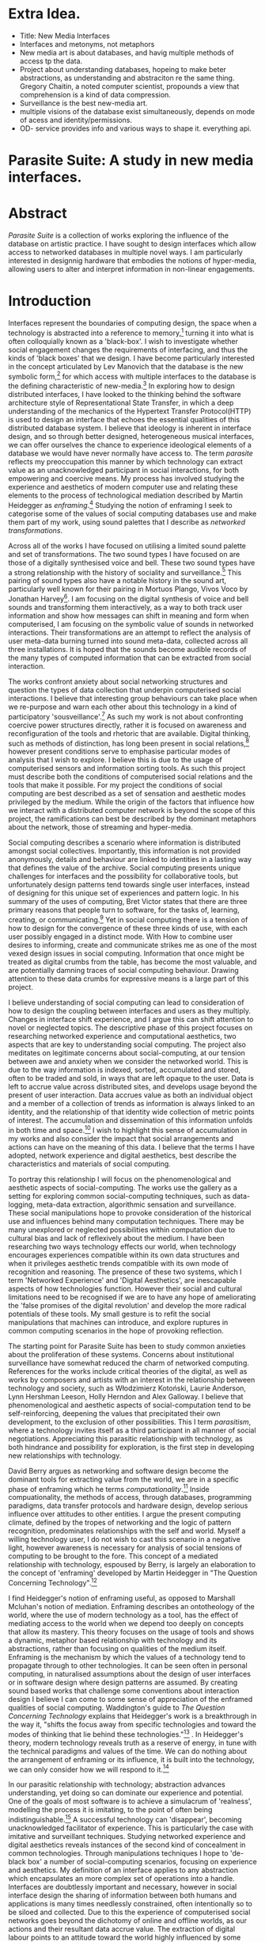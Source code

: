 #+TODO: WRITE EDIT REVIEW | DONE DELETE
* Extra Idea.
  - Title: New Media Interfaces
  - Interfaces and metonyms, not metaphors
  - New media art is about databases, and havig multiple methods of access tp the data.
  - Project about understanding databases, hopeing to make beter abstractions, as understanding and abstraciton re the same thing. Gregory Chaitin, a noted computer scientist, propounds a view that comprehension is a kind of data compression.
  - Surveillance is the best new-media art.
  - multiple visions of the database exist simultaneously, depends on mode of acess and identity/permissions.
  - OD- service provides info and various ways to shape it. everything api.

* Parasite Suite: A study in new media interfaces.

* Abstract

  /Parasite Suite/ is a collection of works exploring the influence of the database on artistic practice. I have sought to design interfaces which allow access to networked databases in multiple novel ways. I am particularly interested in designnig hardware that embodies the notions of hyper-media, allowing users to alter and interpret information in non-linear engagements.

* Introduction

 Interfaces represent the boundaries of computing design, the space when a technology is abstracted into a reference to memory,[fn:2] turning it into what is often colloquially known as a 'black-box'. I wish to investigate whether social engagement changes the requirements of interfacing, and thus the kinds of 'black boxes' that we design. I have become particularly interested in the concept articulated by Lev Manovich that the database is the new symbolic form,[fn:3] for which access with multiple interfaces to the database is the defining characteristic of new-media.[fn:4] In exploring how to design distributed interfaces, I have looked to the thinking behind the software architecture style of Representational State Transfer, in which a deep understanding of the mechanics of the Hypertext Transfer Protocol(HTTP) is used to design an interface that echoes the essential qualities of this distributed database system. I believe that ideology is inherent in interface design, and so through better designed, heterogeneous musical interfaces, we can offer ourselves the chance to experience ideological elements of a database we would have never normally have access to. The term /parasite/ reflects my preoccupation this manner by which technology can extract value as an unacknowledged participant in social interactions, for both empowering and coercive means. My process has involved studying the experience and aesthetics of modern computer use and relating these elements to the process of technological mediation described by Martin Heidegger as /enframing/.[fn:5] Studying the notion of enframing I seek to categorise some of the values of social computing databases use and make them part of my work, using sound palettes that I describe as /networked transformations/.

Across all of the works I have focused on utilising a limited sound palette and set of transformations. The two sound types I have focused on are those of a digitally synthesised voice and bell. These two sound types have a strong relationship with the history of sociality and surveillance.[fn:6] This pairing of sound types also have a notable history in the sound art, particularly well known for their pairing in Mortuos Plango, Vivos Voco by Jonathan Harvey[fn:7]. I am focusing on the digital synthesis of voice and bell sounds and transforming them interactively, as a way to both track user information and show how messages can shift in meaning and form when computerised, I am focusing on the symbolic value of sounds in networked interactions. Their transformations are an attempt to reflect the analysis of user meta-data burning turned into sound meta-data, collected across all three installations. It is hoped that the sounds become audible records of the many types of computed information that can be extracted from social interaction.

The works confront anxiety about social networking structures and question the types of data collection that underpin computerised social interactions. I believe that interesting group behaviours can take place when we re-purpose and warn each other about this technology in a kind of participatory 'sousveillance'.[fn:8] As such my work is not about confronting coercive power structures directly, rather it is focused on awareness and reconfiguration of the tools and rhetoric that are available. Digital thinking, such as methods of distinction, has long been present in social relations,[fn:9] however present conditions serve to emphasise particular modes of analysis that I wish to explore. I believe this is due to the usage of computerised sensors and information sorting tools. As such this project must describe both the conditions of computerised social relations and the tools that make it possible. For my project the conditions of social computing are best described as a set of sensation and aesthetic modes privileged by the medium.  While the origin of the factors that influence how we interact with a distributed computer network is beyond the scope of this project, the ramifications can best be described by the dominant metaphors about the network, those of streaming and hyper-media.

Social computing describes a scenario where information is distributed amongst social collectives. Importantly, this information is not provided anonymously, details and behaviour are linked to identities in a lasting way that defines the value of the archive. Social computing presents unique challenges for interfaces and the possibility for collaborative tools, but unfortunately design patterns tend towards single user interfaces, instead of designing for this unique set of experiences and pattern logic. In his summary of the uses of computing, Bret Victor states that there are three primary reasons that people turn to software, for the tasks of, learning, creating, or communicating.[fn:10] Yet in social computing there is a tension of how to design for the convergence of these three kinds of use, with each user possibly engaged in a distinct mode. With How to combine user desires to informing, create and communicate strikes me as one of the most vexed design issues in social computing. Information that once might be treated as digital crumbs  from the table, has become the most valuable, and are potentially damning traces of social computing behaviour. Drawing attention to these data crumbs for expressive means is a large part of this project.

I believe understanding of social computing can lead to consideration of how to design the coupling between interfaces and users as they multiply. Changes in interface shift experience, and I argue this can shift attention to novel or neglected topics. The descriptive phase of this project focuses on researching networked experience and computational aesthetics, two aspects that are key to understanding social computing. The project also meditates on legitimate concerns about social-computing, at our tension between awe and anxiety when we consider the networked world. This is due to the way information is indexed, sorted, accumulated and stored, often to be traded and sold, in ways that are left opaque to the user. Data is left to accrue value across distributed sites, and develops usage beyond the present of user interaction. Data accrues value as both an individual object and a member of a collection of trends as information is always linked to an identity, and the relationship of that identity wide collection of metric points of interest. The accumulation and dissemination of this information unfolds in both time and space.[fn:11] I wish to highlight this sense of accumulation in my works and also consider the impact that social arrangements and actions can have on the meaning of this data. I believe that the terms I have adopted, network experience and digital aesthetics, best describe the characteristics and materials of social computing.

To portray this relationship I will focus on the phenomenological and aesthetic aspects of social-computing. The works use the gallery as a setting for exploring common social-computing techniques, such as data-logging, meta-data extraction, algorithmic sensation and surveillance. These social manipulations hope to provoke consideration of the historical use and influences behind many computation techniques. There may be many unexplored or neglected possibilities within computation due to cultural bias and lack of reflexively about the medium. I have been researching two ways technology effects our world, when technology encourages experiences compatible within its own data structures and when it privileges aesthetic trends compatible with its own mode of recognition and reasoning. The presence of these two systems, which I term 'Networked Experience' and 'Digital Aesthetics', are inescapable aspects of how technologies function. However their social and cultural limitations need to be recognised if we are to have any hope of ameliorating the 'false promises of the digital revolution' and develop the more radical potentials of these tools. My small gesture is to refit the social manipulations that machines can introduce, and explore ruptures in common computing scenarios in the hope of provoking reflection.

The starting point for Parasite Suite has been to study common anxieties about the proliferation of these systems. Concerns about institutional surveillance have somewhat reduced the charm of networked computing. References for the works include critical theories of the digital, as well as works by composers and artists with an interest in the relationship between technology and society, such as Włodzimierz Kotoński, Laurie Anderson, Lynn Hershman Leeson, Holly Herndon and Alex Galloway. I believe that phenomenological and aesthetic aspects of social-computation tend to be self-reinforcing, deepening the values that precipitated their own development, to the exclusion of other possibilities. This I term /parasitism/, where a technology invites itself as a third participant in all manner of social negotiations. Appreciating this parasitic relationship with technology, as both hindrance and possibility for exploration, is the first step in developing new relationships with technology.

  David Berry argues as networking and software design become the dominant tools for extracting value from the world, we are in a specific phase of enframing which he terms /computationality/.[fn:12] Inside compuationality, the methods of access, through databases, programming paradigms, data transfer protocols and hardware design, develop serious influence over attitudes to other entities. I argue the present computing climate, defined by the tropes of networking and the logic of pattern recognition, predominates relationships with the self and world. Myself a willing technology user, I do not wish to cast this scenario in a negative light, however awareness is necessary for analysis of social tensions of computing to be brought to the fore. This concept of a mediated relationship with technology, espoused by Berry, is largely an elaboration to the concept of 'enframing' developed by Martin Heidegger in "The Question Concerning Technology".[fn:13]

  I find Heidegger's notion of enframing useful, as opposed to Marshall Mcluhan's notion of mediation. Enframing describes an ontotheology of the world, where the use of modern technology as a tool, has the effect of mediating access to the world when we depend too deeply on concepts that allow its mastery. This theory focuses on the usage of tools and shows a dynamic, metaphor based relationship with technology and its abstractions, rather than focusing on qualities of the medium itself. Enframing is the mechanism by which the values of a technology tend to propagate through to other technologies. It can be seen often in personal computing, in naturalised assumptions about the design of user interfaces or in software design where design patterns are assumed. By creating sound based works that challenge some conventions about interaction design I believe I can come to some sense of appreciation of the enframed qualities of social computing. Waddington's guide to /The Question Concerning Technology/ explains that Heidegger's work is a breakthrough in the way it, "shifts the focus away from specific technologies and toward the modes of thinking that lie behind these technologies."[fn:14] . In Heidegger's theory, modern technology reveals truth as a reserve of energy, in tune with the technical paradigms and values of the time. We can do nothing about the arrangement of enframing or its influence, it is built into the technology, we can only consider how we will respond to it.[fn:15]

   In our parasitic relationship with technology; abstraction advances understanding, yet doing so can dominate our experience and potential. One of the goals of most software is to achieve a simulacrum of 'realness', modelling the process it is imitating, to the point of often being indistinguishable.[fn:16] A successful technology can 'disappear', becoming unacknowledged facilitator of experience. This is particularly the case with imitative and surveillant techniques. Studying networked experience and digital aesthetics reveals instances of the second kind of concealment in common technologies. Through manipulations techniques I hope to 'de-black box' a number of social-computing scenarios, focusing on experience and aesthetics. My definition of an interface applies to any abstraction which encapsulates an  more complex set of operations into a handle. Interfaces are doubtlessly important and necessary, however in social interface design the sharing of information between both humans and applications is many times needlessly constrained, often intentionally so to be siloed and collected. Due to this the experience of computerised social networks goes beyond the dichotomy of online and offline worlds, as our actions and their resultant data accrue value. The extraction of digital labour points to an attitude toward the world highly influenced by some values that coalesce in the tools for this use. I am seeking to encourage responsive engagement and misuse of works that echo many of these common engagements.

* Networked experience

   Networked experience is my term for the phenomenological aspect of social computing. In a networked experience, algorithmic processing is a facilitator of sensory perception. Video games, pornography, shared coding environments, networked music and robotic medical operations are all examples of the emergence of networked sensory systems. Often an interface design is metonymic in its choice of sensory paradigms, choosing to emulate tools associated with the object it is modelling, such as the 'paintbrush' metaphor used for many actions in image editing programs. However occasionally an tool such as email radically changes practices of design at multiple levels, such as electronic mail changin interface design, text layout and communication protocols.[fn:18] Like print, radio and film were previously, the internet acts as a super-medium, containing other media.[fn:19] It envelops media such as newspapers, books, television, games and radio as content, while modifying aspects of their aesthetics and meaning. Importantly, the types of alterations are derived from the enveloping medias methods of access to content, they can be streamed, or hyper media, or both.

Hyper media offers non-linear user customised content. In the full definition of hyper media, it is content with multiple levels of referencing, levels of details, user definable paths of access, editing and manipulation.[fn:20] It is the ability to manipulate content at multiple levels that I see as important. Streamed media is that which is delivered and presented by connecting to a provider, without the need (or with the ability removed) for user storage. It is a process of delivery and rendering rather than a tool in itself and can happily coexist with hypermedia. In practical terms however this is often not the case, as providers have control of content and few are willing to allow users to make direct changes to the media, particularly for multimedia. describing the experiences that hyper and streamed media create, common characteristics of hyper-media are: cross-referencing, editing, the ability to alter levels of detail, with links between each of these revisions and a sense of collaboration in these actions. Characteristics of the stream are information aggregation, feeding, tracking, buffering, chunking, re-ordering and exhaustion. although there is a rich variety of media types on the internet, it seems though it is text that is by far the most hyper, in its ability to be distributed, cross referenced, linked and have form separate from content. Aspects of this are open to remedy, and in the sound world this has driven my interest in the Web Audio and Midi Application Programming Interfaces (APIs).[fn:21]

Streaming has risen to become the paradigmatic method of access today according to David Berry. Defining the metaphors of computerised enfaming. the paradigmatic metaphors are real-time, and flow, both metaphors that think of the digital as moving with trajectories and velocities. It is also a process of exhaustion, where a resource is divided into chunks, and delivered into an unpredictable order, with a 'best attempt' at delivery.[fn:22] The packets then need to be checked by an algorithm, so bits can be re-requested, deleted and re-ordered. It is the computational encoding of a post-fordist, 'just in time' re-assembly of digital assets. The experience of streaming systems often makes information seem like an immaterial vector, with only velocity and direction, and one that can be accessed by turning on a tap and directing the flow. The metaphors of streaming can make all other objects seem like streams of information, waiting to be broken into chunks and waiting for acknowledgement. This can be seen in the emergent paradigms new computer programming languages [fn:23] that emphasises the metaphor of piping, whereby modules are connected to transfer an awaited stream of information. Berrys's term for this type of experience is 'streaming-forth', as the network  becomes the characteristic mode-of-revealing of nature. 'Streaming-forth' is an expectation for entities to reveal themselves in terms derived from metaphors about computation.

 We have seen the rise of metaphors about process piping and streaming beyond the realm of software design.[fn:24] This process is effecting other areas, as software companies attempt to bring their approaches to software into traditional institutions such as education and the home.[fn:25] Berry terms this mode of thinking about access to the world, 'streaming forth', where the demand placed on the world is that of constant re-ordering, processing and collection, rather than the challenge-response model of Heidegger's conception of the influence of electrical tools. the mode of streamed experience isn't dependant on any kind of technology or state of development, it is possible to create a these kind of experiences entirely with a set of human relations. This was the case with Cyber-Syn a 1970's project by the Chilean government to create cybernetic economic systems, modelled on the human nervous system, realised by and large without computer access.[fn:26] Streaming describes an attitude towards access to resources, it is an enframing we expect the methods of access for streaming to apply in all our relations.

   This sensory approach, applied to computing, is closely associated with both cybernetics, as shown in Eden Medina's study of early attempts art providing experience of the economy as a nervous system in Peron's Chile.[fn:27] The streamed experience is often a flawed fantasy of the eternal present, where the individual instinctively responds to events in a consumerist haze. However there were wider possibilities, such as those that were the original intention of the Cybersyn network to provide multi-faceted levels of experience and direction, with attempts to emulate cognitive, self-sustaining and pre-emptive modes within the different levels of the cybernetic organisation. I wish to argue that it is not the mechanics so much as the purpose for the use of these tools that is lacking. Streaming tends to engage in concealment of resources, transport mechanisms and ironically, the participation of other users. This can be seen in the somewhat humorous technologies such as 'The Twitter Sort,'[fn:28] and the word processor Soylent,[fn:29] "The word processor with people inside," where users of Amazon's distributed micro-labour system Mechanical Turk[fn:30] perform word processing operations. Rather than rejecting the phenomenon I am interested in what aspects are open to social manipulation when this kind of thinking is dominant. The easiest way to decide what elements to focus on are to look at the concealment that a technology makes. I think that accumulation and memory are the first to be ignored, as are the material needs of a technology.

   As networked experience extends beyond interaction with computers, into a metaphorical 'revealing' of the world as a network of social scenarios, able to be connected, as long as users are cognisant of the rules of interaction. This kind of ethos is enabled by the design values embedded in computer hardware and software, as influenced by the Californian Ideology and the notions of individualistic libertarian impulses that theory entailed.[fn:31] Network technology under these paradigms imbues it with a particular kind of immediacy, but also a sense of danger. It is a de-regulated system that places a heavy burden on users to manage and secure all aspect of their online identity.[fn:32] The contradiction that we often use networks to maintain the notion of individual identity, which is often where it is taken away, seems strange, but I believe the implementation of values in software and hardware is the reason. This is no conspiracy, simply that the standard practice is to reproduce and emulate the models of the past, and programmers are often excellent at emulating a narrow range of design patterns.[fn:33] My project explores this tension between streaming, and hyper-ness. I wish to see the realisation of an interconnected stream of audio that can exist at multiple levels of detail, with links to references, branching and responding. I wish to explore the sensory process of the stream, how it fits into social surveillance and hyper-media, to combine these into a kind of fused media that uses some of the inherent contradictions in the 'feeling' of the stream.

* Abductive Aesthetics

In contrast to the immediate aspects of networked experience, digital aesthetics are the lasting effects of social computing on reasoning and judgement. They are a rupture of the digital into the real. The effects of this kind of thinking can be seen clearly in the structure and trends of digital works that prioritise the tools of their creation or draw attention to the limitations of a medium. Often termed 'pattern aesthetic'[fn:34] or 'the new aesthetic'[fn:35] these trends describe widespread cultural shifts in appreciation of objects that bear a hallmark of their interaction with computer algorithms. The most noticeable of these are nostalgic aspects to older computational limitations, such as pixelated artworks and chip-tunes. Popular trends in architecture, photography and music also bear signifiers of digital logic, often by artists the highlighting of the presence of digital tools, Hito Steryl notes the impact of digital modelling tools on the designs of Frank Gehry.[fn:36] Similarly the modern history of dance music shows a particular desire to highlight the impact of tools such as particular models of drum machines. David Berry names this 'Abductive Aesthetics', arguing that the particular logic used in software design informs the look of the digital rather than the popularity of a particular style. This logic is known as abductive reasoning.

Abductive reasoning, also known as inference to the best explanation, is an approach to reasoning which attempts to test a hypothesis based on the information at hand. For computers it involves continuously refining the set of best guesses as the quality of information improves. It can be contrasted with deductive (proof-based) and inductive (evidence based) reasoning as the fuzziest kind of reasoning, somewhat akin to a 'best guess'. It is ubiquitous in its use by computers, one of the most well known examples of an abductive algorithm is predictive text on cellular phones, but abductive reasoning is a process of distinction used everywhere in computing. Early research on artificial intelligence focused heavily on the use of abductive reasoning.[fn:37] One of the reasons for doing this was to design functions that could handle large data sets without having to maintain state. Maintaining state is akin to keeping track of changes in variables as a progression of events takes place, which becomes unwieldy with a big data set. Abductive reasoning emphasises the spatial over the temporal by avoiding the recording of data within its functions, instead focusing on its mathematical operation to return a new configuration of a data space.

  I am seeking to apply abductive logic as more than a tool by looking at its form and social impact. For this project I wish to explore the application of digital logic to artistic and musical composition and its resulting aesthetic, as well as possibilities for reaching beyond this. Applying abductive reasoning to music, the resulting aesthetic experience can be described as conducting a specific kind of 'pattern language'. It would be a pattern language based suggestions and rapidly testing a hypothesis. Similar to  jumping to conclusions until all our tests for truth pass. To act abductively with music, I believe we need to design musical systems that collect information and respond with a best match.

  A 'pattern language' is something that we can be aware of, but whose methods try to make themselves invisible to us. This desire for invisibility goes beyond the user interface level to all manners of coded space: interfaces, application programming interfaces, objects, macros, function composition, integrated circuits, all exist as abstractions that can make an processes result seem more natural when they hide away complexity. The use of abstracted tools is crucial all of my projects, however the cumulative effect of these tools, often appears as a kind of 'magic' to the user. Later they begin to seem 'natural' to the end user, who is intended to be none the wiser. Social interfaces can be experienced as a combination of computer processing and networking capability that embody a particular aesthetic and set of practices for those that interact with the works. A particular aspect of the computational I have focused on is the felt sense that a machine can be treated as a participant and social actor rather than a tool.

  Abductive recognition does not focus on the time-line of events to find an implication, but rather on the spatial characteristics of a set of values, for instance if they match the qualities of a matrix of vectors. The aesthetics of abductive reasoning can be thought of as consisting of several model types, each with their own characteristics, but a common thread is the method of converting points in time to a spatial arrangement. These pattern matching patterns, are broadly outlined by Berry as template-matching, prototype matching, feature analysis, recognition by components, Fourier analysis, and lastly bottom-up and top-down processing.[fn:38] By using abductive reasoning as a composition tool we can see the process of recognition in action, and begin to think about its effect on the layout of a database. Abductive reasoning invites us to consider an algorithmic vision of the world, and what these algorithms mean to us as ways to regulate our behaviour.

* Parasite One
** Summary

   This installation takes place on a staircase, occupying seven stairs. Each stair has a floor trigger underneath with adjacent light source set to illuminate each stair as a participant passes through the space. Hidden under the staircase sits a speaker that plays a different section of seven vocal excerpts assigned to each step. Each sound is a gated segment of a looping vocal piece created using Vocaloid software,[fn:39] where each stair sings a tale of a computer processes work for the day. There is also a website for the installation where users can log on to observe the space and listen to the installation. Access to the website also offers users added functionality. After allowing access to a users microphone and camera, users can now trigger staircase responses remotely, by hovering or touching a translucent box overlaying the visual image of each stair.

   The computer is set to turn on the twelve volt light attached to each stair in response to either an action on the website or physical trigger. The installation is also constantly looping through seven channels of audio, with each channel having its volume output gated to increase only when a user stands upon a floor sensor. At the top of the stairs, visible to those ascending, there is a handwritten Universal Resource Locator (URL) directing those who are interested to visit a web page. By participating online the user also becomes part of the installation, the sounds of their microphone stream replace those of one of the stairs in the installation, for as long as they are visiting the site, but only triggered if they select their stair or a user stands upon the floor sensor. The stair whose sound a user becomes is dependant on the time of day they visit the site and the number of current users. Over the course of the installation, the sung elements begin to degrade and fragment according to the data collected on the usage of the stairs, which collates both physical and virtual users as they 'wear' down the sounds on each step.

   The observed experience is distinct but shared for the two types of participants. In-situ visitors are usually surprised by the hidden apparatus and illumination of their movement. There is an element of digital fantasy that gives way to the more concerning on repeated visits as the sounds begin to wear and fade. For the virtual visitor there is a similar shift in mode, as at first the power to survey and control gives way to a disembodied self, as they begin to occupy the space that they are surveying and add artistic purpose to the work through their engagement. Some  of the principal sources of inspiration are a of John Cage's Imaginary Landscape Number 5,[fn:40] This re-imagining of the work is also inspired by the oblique and text-less the player networking system of the video game Dark Souls[fn:41], the 'cut up' word techniques of William Burroughs[fn:42], as well as novelty 'giant' piano featured in landmark toy stores, used in sequences from the movies Big[fn:43] and Lethal Weapon.[fn:44] Taking these elements and exploring the sensory and aesthetic possibilities of network and attempting to convey some of the anxiety and novelty to users sonically is the driving force of the work.

** Technical Outline

   Custom built floor panels are placed under pieces of carpet and wired to the General Purpose In/Out(GPIO) pins of a Beagleboard embedded computer. The Beagleboard manages the pins using its built in micro-controller chip,[fn:45] while the embedded computer serves the website at http://1.parasite.club. The computer is also scripted to open a local web page that responds to webSocket[fn:46] messages and manages audio output. The local page is set to loop seven channels of sound within the space using the audio capabilities of a Web Audio Application Programming Interface (API).[fn:47] The floor sensors serve as basic buttons constructed using metal tape and plastic. These are connected to seven digital inputs on the Beagleboard, using the internal pins of each pin to serve as pull up resistors. To control the lighting seven digital outputs send 3.3 volt control signals to the transistors, each gating a light's power, as provided by a separate power rail. Should either a webSocket message or button press be received, the web page is set to gate the sound of the appropriate loop, and the Beagleboard to light the corresponding lighting strip.

   The server on the computer manages the three major communication systems of the installation. These are communication with the GPIO pins, handling web requests, and bi-directional socket communication with users.[fn:48] WebRTC protocols enabled on the client side web page allow a teleconferencing like arrangement to be quickly established so that users can monitor each other and the server. All of these communication tools are each controlled within the node.js language on the server-side.[fn:49] Lastly a small logging system is used to store user behaviour for later analysis, while a cloud based archiving system exists to store archives of user video. At a predetermined time each day a small script is run that applies a transformation from the Composers Desktop Project[fn:50] to the streams of audio on the basis of logged usage of each stair. The script is set to remove the loudest frequencies from the spectral domain and average the quieter frequencies slightly if the stair has been used, weighting the effect of the basis of usage. After this a second transformation is applied on the basis of whether the predominant types of usage for the day were local or remote. After reading the types of usage from the log a spectral transformation is applied twice. The transformation is a weighted replacement of spectral amplitude with a bell and a user excerpt for each stair, weighted on the basis of usage during the day. This transformation uses the COMBINE CROSS function of the Composers Desktop Project software.[fn:51] The extent of modification is designed to be very slight, with the intention of most sounds only reaching a fully morphed state, over a period of thirty days. After thirty days the sounds are reset to their initial state.

 The website uses the Johnny-Five JavaScript library[fn:52] that allows the server to communicate with the computer's built-in micro-controller.[fn:53] The requirements for the Beagleboard are to register any floor sensor button presses, log them and send a digital 'high' message to the transistor corresponding to each light. The second requirement is to broadcast this message as a webSocket message, so that each clients interface reflects the current state of the system. The last requirement is to receive any webSocket messages, trigger the floor panels and broadcast the state change to all clients. Users who visit the web page are served a unique interface from the Beagleboard. This page contains a real time video of the room as well as the necessary authentication tokens for them to stream their own media to a stair's audio channel. Authenticated user tokens for each media stream are generated by the express library,[fn:54] server middle-ware that provides the dynamic content necessary. The local page that only the installation has access to is designed to act as a simple audio engine that can respond to webSocket messages, and gate the looped sound buffers or user audio. It has little in the way as user interface and is primarily designed to contain a Web Audio API 'audiocontext'[fn:55] that allows the web site to function as a source of dynamic audio.

* Parasite Two
** Summary

   Parasite Two is a audio/visual installation that combines a interactive topographic surface with a sequencing and synthesis system. A projector and depth sensing camera are mounted over a box of sand and connected to a computer and speaker system. A topographic relief map is projected onto the surface that is able to be interactively reshaped by the user. This landscape informs a process of stochastic synthesis as the surface is scanned, while the steepness of the relief determine the speed of movement for a sequencer and density of topographic lines triggers events. The work is inspired by the writings of Lev Manovich on databases interfacing and the camera.[fn:56] He argues that new media is focused on the camera, and that it is access to the database, and the multiplicity of interfaces, that informs a new media work.[fn:57] The networked interfacing and interaction that takes place here isn't connected across the internet, rather it is local feedback loop between user manipulation and multiple software programs.

   The installation involves a large glass box containing white sand, with speakers and a computer placed adjacent. Above the sandbox a projector and depth sensing camera are mounted. The camera senses the depth of the sandbox surface beneath and overlays a set of topological data. The contours are treated as a series of wave-forms that are rendered by the musical system. The participant is placed into the role of composer of landscape and given a view over the environs. The installation is designed to be used by multiple participants at once where users can cooperate or work against each other. In a similar manner the resources of the camera and projector feed are shared by the computer applications. The works aims to consider the relation between the camera, data and interface.

 Parasite Two is an attempt to incorporate computational and networked approaches to photographic intelligence as a method for musical composition. While Parasite I focused on communications intelligence and interpersonal relations, Parasite II is centred on Photographic Intelligence (PHOTINT) as a musical method. Also commonly known as Imagery Intelligence (IMGINT), this kind of intelligence and analysis is commonly associated with satellite photography and drone warfare. In this installation I seek to use methods derived from the history of technology as an interface to landscape and topology that become musical environments. Here I am treating the notion of landscape as a kind of database. Through the use of a simple medium like sand a surface becomes a complex interface to sound and light.

 A second aspect of the creative inspiration for the project is the arrangement of novel communication between software programs. Each program uses the same sensory information but styles it using a different logic and syntax that informs the audio and visual outcome. This is an early form of what Manuel DeLanda has termed a 'Pandemonium'[fn:58], in its ultimate form, processes would operate as small modular forms of artificial intelligence. As it is experienced in the gallery context, the sensation of effecting both audible and visual landscape is, like the other installations, hoped to be both thrilling and mildly sinister.

** Technical Outline

   The installation consists of a open top glass box of dimensions 0.75 meter x 1m x 0.15 meter depth, filled with 50 kilograms of white sand. Directly above the box a short-throw projector and depth sensing camera (Microsoft Kinect)[fn:59] are mounted. These are connected to a desktop computer running Linux, with a graphics card and audio output. Management of the camera driver and visual rendering software is controlled by the software SARndbox, an augmented virtual reality system developed by Oliver Kreylos at the  University of Davis California Computer Science Department.[fn:60] The software forms a feedback loop as the calibrated depth information from the camera becomes Open Graphics Library shader data, which can be adjusted in real time by users altering the depth of the sand surface.

   I have created a custom version of the SARndbox software that adds the ability to transmit Open Sound Control(OSC) messages to the software. From this the depth matrix of the sand surface is transmitted over a User Datagram Protocol(UDP) port to be used by the IanniX,[fn:61] a three dimensional sequencer that supports OSC. IanniX takes the depth matrix and transforms this into a grid of 75 horizontal curves for each centimetre of height in the box. Each curve varies the height of its curve according to the depth map, and is able to measure the distance to the nearest curve. Along each curve travels a cursor which varies its speed according to the steepness of the curve and is able to likewise detect its proximity to nearly cursors. All of this information on the placement of curves, location of cursors and proximity of cursors and lines is re-broadcast to be passed to synthesis instruments built in Overtone[fn:62], a software which uses the SuperCollider synthesis engine.[fn:63] There I use a version of Xenakis' GENDY synthesiser designed by Nick Collins[fn:64] two sample triggering instruments set to trigger the voice loops an bells crated from the first installation.

   IanniX is a modern implementation of Iannis Xenakis HPIC visual arrangement system. Iannix takes the matrix of depth values from a Kinect camera and creates a set of curves, which act as the set of curves that control the synthesis. Along each curve travels a cursor, meaning the can be a massive number of cursors all moving at different rates.[fn:65] The position of each cursor is relayed over OSC to  the audio rendering system, collisions between curves are also able to be detected, forming events. The sound is rendered using an implementation of Iannis Xenakis' GENDY stochastic synthesiser.[fn:66] The GENDY system will map sets of break points to contours of the landscape, with elevation determining the frequency, cursor proximity the event distribution and line proximity the amplitude. Collisions between cursors are separately rendered and triggers for samples collected from the first installation.

* Parasite Three
** Summary

   Parasite Three collects and networks together disparate materials from the previous installations and reformulates their data into a performance piece. The piece restates the notion that networks can act as a interfaces that can  alter the experience and aesthetics of an art. The work is a summary of the concepts from the previous installations and also a new interpretation of the aesthetics and experience of their data. The work has three components: a haptic interface to render local network activity as physical sensation, a stochastic sequencer that maps trends from data logged in the previous installations, a set of controls and basic musical instrument. The performer is given free-license to interpret, improvise and manipulate with these interfaces. The purpose of the work is to give a performance that conveys the themes of the other installations and embeds one deeper within the practice of networking as art.

   Before the performance a short talk is given explaining the materials and methods. The performance computer is running a set of customised software that tracks all network activity at the nearest router and converts some of the key values to OSC messages. Patterns in network behaviour can be deduced by observing details of the network packages protocol headers. Meanwhile a script has been run against the data logs from the previous installations to analyse their data, which forms the score and prescribes the arrangement of materials for the piece. The work seeks to feed disparate pools of meta-information through a performance system and see if which aesthetic choices, technological capabilities and social signalling methods interact proficiently together. It is an experimental method of live performance where the performer focuses on managing the emergent properties of the system and finding a manner to interact with the possibility space.

** Technical Outline
   The performed work uses three channels of sound mixed to a stereo output. The first channel uses the final samples from the Parasite One installation. This series of samples now serve as micro-level samples for sequencing in the Cosmosƒ program.[fn:67] Each sound is assigned its own synthesis engine within the program and the triggering of these sounds is set to be controlled by a probability distribution. The software is an interpretation of a stochastic sequencing system described by Xenakis in Formalised Music.[fn:68] It has a multi-level(micro and meso) sequencer whose parameters can be changed by a stochastic modulation system. The samples are distributed in a manner appropriate for a probability distribution, with the most frequently used sounds occupying the middle of the distribution. Relevant parameters are mapped to a faderfox FX3 controller.[fn:69] The controller is set to stop the output of any of the seven samples from playing. It can also toggle on or off the playback of seven meso-level events. The other controls are set to enable or disable pitch modulation for each sample, change the rate of modulation and change, or freeze, the calculation of probability distributions for any stochastic models.

   The second channel uses an instrument built specifically for the performance, the Firefader,[fn:70] an open source haptic interface developed by Edgar Berdhal. The instrument is comprised of two motorised faders with capacitive sensing to ascertain when a user touches one of the faders. The interface uses a haptic feedback loop with physical models built in the musical programming language of the users choice. After registering that the performer is touching the interface, the network activity messages received are translated to weight forces on spring models. The Max/MSP patch that handles the messages and synthesis has been constructed using the Firefader's physical modelling libraries.[fn:71] At set points along the faders path of travel they trigger resonant bell models, whose sound is routed back to the Digital Audio Workstation to be mixed with the other sources. The forces on the springs will cause the faders to move and strike the bells of their own accord, however the force can also be struggled used by the performer, as the force of a strike is reflected in the output of the bells physical model. The experience of using this instrument is slightly uncanny and somewhat akin to struggling against a phantom hand.

 The third channel is a simple monophonic synthesiser over which a response is improvised. Any monophonic synthesiser with an adjustable glide and the ability to tune the keys is suitable, the performer is encouraged to use a tuning fit for the mood of the performance. The instrument can be played with any keyboard controller available, although I have a preference for one that allows per-note pitch bending, for example the Keith McMillan QuNexus.[fn:72] One hand is expected to be controlling the fireFader and Cosmosƒ controls so the expectation is that this instrument should be simple to play single-handedly.

 The performance will begin by allowing the sequencer of Cosmosƒ to run while experimenting with controls until a suitable long term state is reached. This should be a setting that offers an interesting combination of sound development is combined with a fair amount of repetition. The haptic interface's audio is to be left muted during this time, with it's only sound to be the movement of its faders and motors if the performer elects to touch one of its faders to activate its movement. At any point the player is able to improvise on the keyboard, although it is most likely at periods requiring less control over the sequencer. At a certain point the performer is expected to unmute the volume for the haptic interface's bells, lower the volume of the sequencer, and to experiment with the combination of the three elements. Once feeling comfortable with the structure of the machinic behaviour, for a period the performer is expected to play a unaccompanied improvisation on the keyboard. After this the audio volume of the haptic interface is again lifted and the performance shifts into a struggle between playing the bells and playing short abrupt passages from the solo improvisation. Lastly the sound of the sequencer returns and the performer is expected to remove elements and eventually lower speeds and frequencies before fading out the sequencer.

* Conclusion

  This project has led me to see software as part of our subjectivity, rather than a tool, yet there is a danger software methods will narrow our perception rather than enlarge them. The process by which I developed this project was not from a carefully chosen theme, but rather a methodology where I have sought to describe some of the 'back boxes' of communication that I interact with on a daily basis. 'Hacking' the experience and aesthetics of the database into the interfaces for my performances and installations has been a core goal of the project. Incorporating the ideologies of streaming and hyper-media into our interfaces when designing interfaces for the distributed collaboration is a useful bottom-up, pathway to making a work that communicates the values of its database.

 The line in communication between message, noise and meta-information is often fluid and blurred, networked social systems shift communication into an atemporal, spatially distributed form, leading to changes in social patterns of behaviour. My series of explorations has shown that these kinds of engagement and appreciations do not reside solely in an online world. Digtial aesthetic and sensory attitudes are just as much part of the 'real' and computational approaches to sociality are able to be analysed and repeated in scenarios away from direct engagement with a computer. The experience and aesthetic of distributed networks can can be involved in many states of being and the distinction between online and offline is unhelpful.[fn:73] Meta-information, noise, and resistance are concepts implicit in all social communications and social engagements where there is tension over what falls into these categories for which actors has always been present.[fn:74]

I note that despite many technological changes, there is a surprising paucity of shared, collaborative tools in hybrid situations of interface access, such as to allow both in multi user and remote interaction with the same information. I encourage the development in exploring areas such as distributed interfacing with music and multi-user interfaces as something I would like to see wider proliferation of. This notion would perhaps see a return to the notion of the shared computing resource with multiple methods of access. I see there being possibility for this in architectures like the shared networked sound systems of Supercollider sound engines,[fn:75] that can be accessed using any interface method, in person or across networks. The internet is already one such database of multiple access however even there the selection of interfacing is limited, and can be threatened by the whims of service providers. I welcome developments such as the Web Audio API as methods to remedy this and offer alternative sensory methods of access a cyber-space.

 Designing interfaces that re-imagine the role of computerised sensation and experience, further towards augmentation and away form virtual models of reality is another important part of my approach. In studying the experience and aesthetics of social computing, I have found that the tools we use are often more interested in ensuring their continued use of them and adherence to their models of access to the world, rather than becoming part of a multiplicity of interface options. Software can become a trap that enslaves us in our desire to master it. Technology is more a medium than an instrument, and instrumental thinking will trap us in a will that strives to dominate and master anything that is other.[fn:76]  We cannot avoid or opt out of this issue within the periphery of the epoch of modern technology, “the only thing we have left is purely technological relationships.”[fn:77]

 My work has shown that we should be more critical about the social manipulations of everyday life, who is now committing these changes, the methods generally have not changed, however there is a state of flux in the actors. I have found that there is tension in the role assumed of users, whether they can gather information from the network to use in other scenarios or must fully reside within it to make use of its riches. I see this as the tension between virtual worlds and augmented worlds. Furthermore in the social realms, it can often be alienating to have a shared database, but not a common sense of interface. I have tried to illustrate these tensions in works that have accurate interfaces, and provoke common access to the sensations of the database.

 I have tried to create a series of works based on the digital ephemera. The value of information, and the hierarchies and roles that make its value fluid and subjective, are one of the truest expressions of sociality, and it is the sociality that is by and large being used against us. Following Galloway I think that the best way to empower users is to offer them multiple ways of considering themselves, rather than multiple kinds of objects. The end goal is the hope that users will envisage the ways in which existing social engagements can be 're-tooled'. My interfaces are not highly technical, or novel, instead it is a re-visioning of how to use what we already have.

 I think is that as the ideology, aesthetics and practices of code should be more deeply considered, then reflected in the interfaces that we design. By neglecting to create interfaces that offer interpretations of the underlying substrate, we do a great disservice to our ability to develop honest abstractions and engage users. I find this the root cause of black boxing, and an excellent site for radical design, reinvention and contention over meaning and purpose. Radically re-purposing a database is an excellent way to challenge preconceived notions of what a database material is for. Better considering the material itself offers access and possibilities for expansion, rather than obfuscating technicity which can sometimes be the result of calls for transparency. I have found that distributed collaboration has a strong affect on the kinds of interface we have to design. The idea of acess and location of sound, and the kinds of sounds that we make.

* Footnotes

[fn:1] Clay Shirky /The radical change was de-coupling groups in space and time. To get a conversation going around a conference table or campfire, you need to gather everyone in the same place at the same moment. By undoing those restrictions, the internet has ushered in a host of new social patterns, from the mailing list to the chat room to the weblog. http://shirky.com/writings/group_politics.html

[fn:2] Chris McKillop, ‘Programming Tools - Opaque Pointers’, QNX Technical Articles <http://www.qnx.com/developers/articles/article_302_2.html> [accessed 15 February 2015].

[fn:3] Lev Manovich, ‘Database as Symbolic Form’ <http://www.egs.edu/faculty/lev-manovich/articles/database-as-symbolic-form/> [accessed 15 February 2015].

[fn:4] Manovich.

[fn:5] Martin Heidegger, /The Question Concerning Technology/, and Other Essays, Harper Colophon Books ; CN 419 (New York: Harper & Row, 1977).

[fn:6] See: Trevor S. Jennings, /Bellfounding/ (Shire, 1988), p. 4. and ‘Bells and Bell-Founding’, /The Illustrated Magazine of Art/, 3 (1854), 167–76.

[fn:7] Jonathan Harvey, /Mortuos Plango, Vivos Voco/, 30 November 1980.

[fn:8] Steve Mann, Jason Nolan and Barry Wellman, ‘Sousveillance: Inventing and Using Wearable Computing Devices for Data Collection in Surveillance Environments’, /Surveillance & Society/, Foucault and Panopticism Revisited, 1 (2003), 331–55.

[fn:9] Alexander R. Galloway, Laruelle: Against the Digital (Minneapolis: Univ Of Minnesota Press, 2014).

[fn:10] Bret Victor, ‘Magic Ink: Information Software and the Graphical Interface’, 2006 <http://worrydream.com/MagicInk/#manipulation_software_design_is_hard> [accessed 17 February 2015].

[fn:11] Schuler.

[fn:12] ‘David M. Berry: Computationality and the New Aesthetic - Imperica - Arts, Technology, and Media Magazine’ <https://www.imperica.com/en/viewpoint/david-m-berry-computationality-and-the-new-aesthetic> [accessed 16 February 2015].

[fn:13] Heidegger.

[fn:14] David I. Waddington, ‘A Field Guide to Heidegger: Understanding “The Question Concerning Technology”’, Educational Philosophy and Theory, 37 (2005), 567–83 (p. 577) <http://dx.doi.org/10.1111/j.1469-5812.2005.00141.x>.

[fn:15] Waddington, p. 568.

[fn:16] Waddington p. 577.

[fn:17] François Dagognet, Faces, surfaces, interfaces (Vrin, 1982), p. 49.

[fn:18] Janet Abbate, Inventing the Internet (The MIT Press, 2000), p. 1.

[fn:19] David M. Berry, Critical Theory and the Digital, Critical Theory and Contemporary Society. (New York: Bloomsbury Academic, 2014), p. 10

[fn:20] T. H. Nelson, ‘Complex Information Processing: A File Structure for the Complex, the Changing and the Indeterminate’, in Proceedings of the 1965 20th National Conference, ACM ’65 (New York, NY, USA: ACM, 1965), pp. 84–100 <http://dx.doi.org/10.1145/800197.806036>.

[fn:21] Paul Adenot, Mozilla Foundation, Chris Wilson, Google and Chris Rogers, Google (until August 2013), ‘Web Audio API’, Web Audio API W3C Working Draft 10 October 2013 <http://www.w3.org/TR/webaudio/> [accessed 16 February 2015].

[fn:22] V. Cerf and R.E. Kahn, ‘A Protocol for Packet Network Intercommunication’, IEEE Transactions on Communications, 22 (1974), 637–48 <http://dx.doi.org/10.1109/TCOM.1974.1092259>.

[fn:23] Yukihiro Matsumoto, ‘Matz/streem’, GitHub <https://github.com/matz/streem> [accessed 16 February 2015].

[fn:24] see: Steven Horst, ‘The Computational Theory of Mind’, in The Stanford Encyclopedia of Philosophy, ed. by Edward N. Zalta, Spring 2011, 2011 <http://plato.stanford.edu/archives/spr2011/entries/computational-mind/> [accessed 16 February 2015]

[fn:25] see: ‘Agile Household Management | Agile Advice’ <http://www.agileadvice.com/2005/04/12/agile-case-studies/agile-household-management/> [accessed 16 February 2015].

[fn:26] Eden Medina, Cybernetic Revolutionaries: Technology and Politics in Allende’s Chile (Cambridge, Mass: MIT Press, 2011), p. 88.

[fn:27] Medina, p. 207.

[fn:28] ‘ExPHAT/twitter-Sort’, GitHub <https://github.com/ExPHAT/twitter-sort> [accessed 16 February 2015].

[fn:29] Michael S. Bernstein and others, ‘Soylent: A Word Processor with a Crowd Inside’, in Proceedings of the 23Nd Annual ACM Symposium on User Interface Software and Technology, UIST ’10 (New York, NY, USA: ACM, 2010), pp. 313–22 <http://dx.doi.org/10.1145/1866029.1866078>.

[fn:30] ‘Amazon Mechanical Turk - Welcome’ <https://www.mturk.com/mturk/welcome> [accessed 16 February 2015].

[fn:31] ‘THE CALIFORNIAN IDEOLOGY by Richard Barbrook and Andy Cameron | Imaginary Futures’ <http://www.imaginaryfutures.net/2007/04/17/the-californian-ideology-2/> [accessed 16 February 2015].

[fn:32] ‘Hackers Can’t Solve Surveillance’, @dmytri <http://www.dmytri.info/hackers-cant-solve-surveillance/> [accessed 16 February 2015].

[fn:33] ‘Rockford Lhotka - On the Use and Misuse of Patterns’ <http://www.lhotka.net/weblog/OnTheUseAndMisuseOfPatterns.aspx> [accessed 16 February 2015]., see also: Christopher Alexander, Sara Ishikawa and Murray Silverstein, A Pattern Language: Towns, Buildings, Construction (New York: Oxford University Press, 1977).

[fn:34] David Berry, ‘Stunlaw: Abduction Aesthetic: Computationality and the New Aesthetic’ <http://stunlaw.blogspot.co.nz/2012/04/abduction-aesthetic-computationality.html> [accessed 16 February 2015].

[fn:35] David Berry.

[fn:36] Hito Steyerl, Is the Museum a Battlefield, 2013 <https://vimeo.com/76011774> [accessed 16 February 2015].

[fn:37] Atocha Aliseda, ‘A Unified Framework for Abductive and Inductive Reasoning in Philosophy and AI’, in In ECAI’96 Workshop on Abductive and Inductive Reasoning, 1996, pp. 1–6.

[fn:38] David Berry, ‘Stunlaw: Computational Thinking: Some Thoughts about Abduction’ <http://stunlaw.blogspot.co.nz/2012/03/computational-thinking-some-thoughts.html> [accessed 16 February 2015].

[fn:39] ‘Vocaloid’, VocaloidTM <http://www.vocaloid.com/en/> [accessed 16 February 2015].

[fn:40] John Cage, Imaginary Landscape No. 5. For Any 42 Phonograph Records, Etc. <Score.> (Henmar Press, 1975).

[fn:41] ‘DARK SOULS | ダークソウル’ <http://darksouls.fromsoftware.jp/contents/> [accessed 16 February 2015].

[fn:42] ‘WSB: The Cut-up Technique’, 2000 <http://web.archive.org/web/20001017172144/http://www.bigtable.com/primer/0013b.html> [accessed 16 February 2015].

[fn:43] Penny Marshall, Big, 1988.

[fn:44] Richard Donner, Lethal Weapon 2, 1989.

[fn:45] ‘Beagleboard:BeagleBoneBlack - eLinux.org’ <http://elinux.org/Beagleboard:BeagleBoneBlack> [accessed 16 February 2015]

[fn:46] I. Fette and A. Melnikov, ‘The WebSocket Protocol’, 2011 <http://www.rfc-editor.org/info/rfc6455> [accessed 16 February 2015].

[fn:47] Paul Adenot, Chris Wilson.

[fn:48] dam Bergkvist, Ericsson, Daniel C. Burnett, Voxeo and Cullen Jennings, ‘WebRTC 1.0: Real-Time Communication Between Browsers’ <http://www.w3.org/TR/2015/WD-webrtc-20150210/> [accessed 16 February 2015].

[fn:49] ‘Node.js v0.12.0 Manual & Documentation’ <http://nodejs.org/api/> [accessed 16 February 2015].

[fn:50] Trevor Wishart, ‘Computer Sound Transformation’, 2000 <http://www.composersdesktop.com/trnsform.html> [accessed 16 February 2015].

[fn:51] Wishart.

[fn:52] Rick Waldron, ‘Rwaldron/johnny-Five’, GitHub <https://github.com/rwaldron/johnny-five> [accessed 16 February 2015].

[fn:53] ‘Beagleboard:BeagleBoneBlack - eLinux.org’.

[fn:54] ‘Express - Api Reference’ <http://expressjs.com/4x/api.html> [accessed 16 February 2015].

[fn:55] Paul Adenot and Chris Wilson.

[fn:56] Manovich.

[fn:57] Manovich.

[fn:58] Manuel De Landa, War in the Age of Intelligent Machines, Swerve eds. (New York: Zone Books, 1991), pp229-231.

[fn:59] ‘Kinect for Windows’ <http://www.microsoft.com/en-us/kinectforwindows/> [accessed 16 February 2015].

[fn:60] Oliver Kreylos, ‘KeckCAVES/SARndbox’, GitHub <https://github.com/KeckCAVES/SARndbox> [accessed 16 February 2015].

[fn:61] ‘What Is IanniX? | IanniX’ <http://www.iannix.org/en/whatisiannix/> [accessed 16 February 2015].

[fn:62] Sam Aaron, ‘Overtone/overtone’, GitHub <https://github.com/overtone/overtone> [accessed 16 February 2015

[fn:63] ‘SuperCollider » About’ <http://supercollider.sourceforge.net/> [accessed 16 February 2015].

[fn:64] Nick Collins, ‘Implementing Stochastic Synthesis for SuperCollider and iPhone’, in Proceedings of the Xenakis International Symposium (presented at the Xenakis International Symposium, Southbank Centre, London, 2011).

[fn:65] ‘What Is IanniX? | IanniX’.

[fn:66] Collins.

[fn:67] Sinan Bokesoy, ‘The Cosmos Model, an Event Generation System for Synthesizing Sonic Structures’, in Procedings of  International Computer Music Conference (presented at the International Computer Music Conference, Barcelona, Spain, 2005), pp. 259–62 <http://citeseerx.ist.psu.edu/viewdoc/summary?doi=10.1.1.380.1346>.

[fn:68] Iannis Xenakis, Formalized Music: Thought and Mathematics in Composition, Harmonologia Series, Rev. ed. (Stuyvesant, NY: Pendragon Press, 1992).

[fn:69] ‘Faderfox FX3’ <http://www.faderfox.de/fx3.html> [accessed 17 February 2015].

[fn:70] Edgar J. Berdahl, ‘FireFader: A Single Degree-of-Freedom Force-Feedback Device for Multimodal Interaction with Physical Models.’, The Journal of the Acoustical Society of America, 130 (2011), 2508 <http://dx.doi.org/10.1121/1.3654992>.

[fn:71] Berdahl.

[fn:72] ‘QuNexus USB MIDI CV Mini Keyboard Controller for Synthesizer’, Keith McMillen Instruments <http://www.keithmcmillen.com/products/qunexus/> [accessed 17 February 2015].

[fn:73] Angela VandenBroek, ‘[Online or Offline?] Part II: Do You Have to Be Using the Internet to Be Online? | How to Be an Anthropologist’, How to be an Anthropologist, 2013 <http://ak.vbroek.org/2013/04/06/online-or-offline-part-ii-do-you-have-to-be-using-the-internet-to-be-online/> [accessed 17 February 2015].

[fn:74] Michel Serres and Lawrence R. Schehr, The Parasite, Posthumanities (Minneapolis: University of Minnesota Press, 2007), i, pp. 51-52.

[fn:75] SuperOCllider OSC Model
Programming Music with Overtone - Sam Aaron, 2013 <http://youtu.be/imoWGsipe4k?t=15m5s> [accessed 17 February 2015].

[fn:76] David M. Berry, p. 11.

[fn:77] Heidegger: The Man and the Thinker, ed. by Thomas Sheehan (New Brunswick, N.J: Transaction Publishers, 2009), pp. 45–67.
